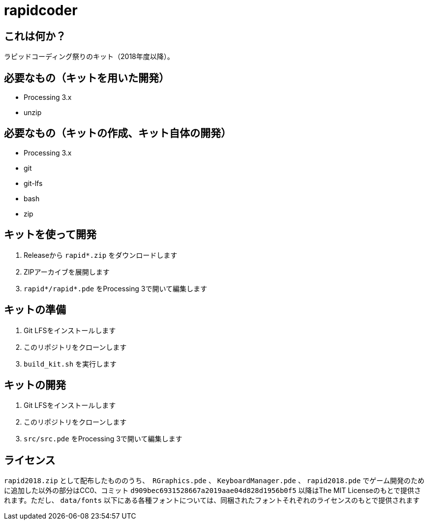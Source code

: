 = rapidcoder

== これは何か？
ラピッドコーディング祭りのキット（2018年度以降）。

== 必要なもの（キットを用いた開発）
* Processing 3.x
* unzip

== 必要なもの（キットの作成、キット自体の開発）
* Processing 3.x
* git
* git-lfs
* bash
* zip

== キットを使って開発
. Releaseから `rapid*.zip` をダウンロードします
. ZIPアーカイブを展開します
. `rapid*/rapid*.pde` をProcessing 3で開いて編集します

== キットの準備
. Git LFSをインストールします
. このリポジトリをクローンします
. `build_kit.sh` を実行します

== キットの開発
. Git LFSをインストールします
. このリポジトリをクローンします
. `src/src.pde` をProcessing 3で開いて編集します

== ライセンス
`rapid2018.zip` として配布したもののうち、　`RGraphics.pde` 、 `KeyboardManager.pde` 、 `rapid2018.pde` でゲーム開発のために追加した以外の部分はCC0、コミット `d909bec6931528667a2019aae04d828d1956b0f5` 以降はThe MIT Licenseのもとで提供されます。ただし、 `data/fonts` 以下にある各種フォントについては、同梱されたフォントそれぞれのライセンスのもとで提供されます
